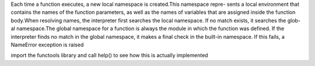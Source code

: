 Each time a function executes, a new local namespace is created.This namespace repre- sents a local environment that contains the names of the function parameters, as well as the names of variables that are assigned inside the function body.When resolving names, the interpreter first searches the local namespace. If no match exists, it searches the glob- al namespace.The global namespace for a function is always the module in which the function was defined. If the interpreter finds no match in the global namespace, it
makes a final check in the built-in namespace. If this fails, a NameError exception is raised

import the functools library and call help() to see how this is actually implemented